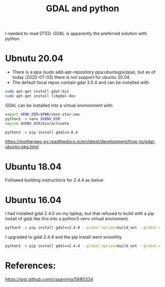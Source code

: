 #+TITLE: GDAL and python

I needed to read DTED. GDAL is apparently the preferred solution with python.

* Ubnutu 20.04

- There is a ppa (sudo add-apt-repository ppa:ubuntugis/ppa), but as of today (2020-07-03) there is not support for ubuntu 20.04.
- The default focal repos contain gdal 3.0.4 and can be installed with
#+begin_src sh
sudo apt-get install gdal-bin
sudo apt-get install libgdal-dev
#+end_src

GDAL can be installed into a virtual environment with:

#+begin_src sh
export VENV_DIR=$PWD/venv-star-nav
python3 -m venv $VENV_DIR
source $VENV_DIR/bin/activate

python3 -m pip install gdal=3.0.4 
#+end_src

https://mothergeo-py.readthedocs.io/en/latest/development/how-to/gdal-ubuntu-pkg.html

* Ubuntu 18.04

Followed building instructions for 2.4.4 as below

* Ubuntu 16.04

I had installed gdal 2.4.0 on my laptop, but that refused to build with a pip install of gdal like this into a python3 venv virtual enviroment.

#+begin_src sh
python3 -m pip install gdal==2.4.0 --global-option=build_ext --global-option="-I$HOME/sw/include/"
#+end_src

I upgraded to gdal 2.4.4 and the pip install went smoothly
#+begin_src sh
python3 -m pip install gdal==2.4.4 --global-option=build_ext --global-option="-I$HOME/sw/include/"
#+end_src

* References:

https://gist.github.com/cspanring/5680334
